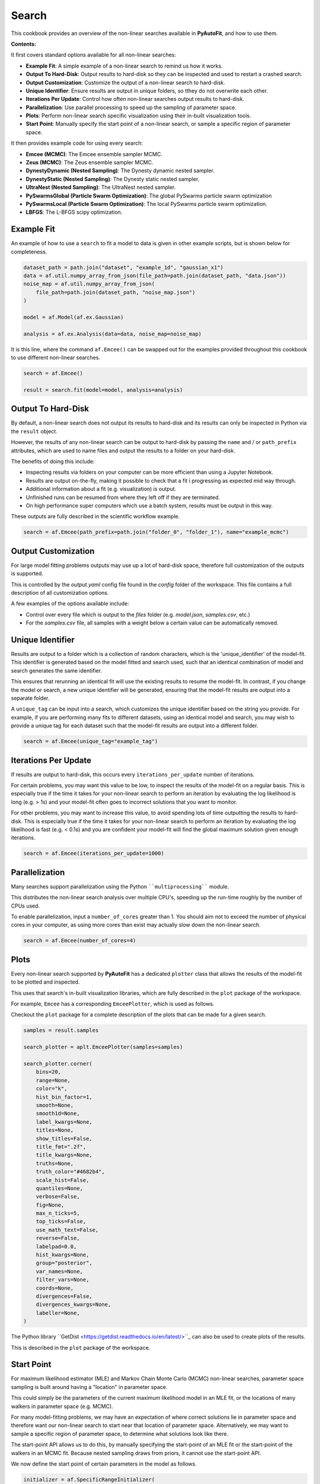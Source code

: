.. _search:

Search
======

This cookbook provides an overview of the non-linear searches available in **PyAutoFit**, and how to use them.

**Contents:**

It first covers standard options available for all non-linear searches:

- **Example Fit**: A simple example of a non-linear search to remind us how it works.
- **Output To Hard-Disk**: Output results to hard-disk so they can be inspected and used to restart a crashed search.
- **Output Customization**: Customize the output of a non-linear search to hard-disk.
- **Unique Identifier**: Ensure results are output in unique folders, so tthey do not overwrite each other.
- **Iterations Per Update**: Control how often non-linear searches output results to hard-disk.
- **Parallelization**: Use parallel processing to speed up the sampling of parameter space.
- **Plots**: Perform non-linear search specific visualization using their in-built visualization tools.
- **Start Point**: Manually specify the start point of a non-linear search, or sample a specific region of parameter space.

It then provides example code for using every search:

- **Emcee (MCMC)**: The Emcee ensemble sampler MCMC.
- **Zeus (MCMC)**: The Zeus ensemble sampler MCMC.
- **DynestyDynamic (Nested Sampling)**: The Dynesty dynamic nested sampler.
- **DynestyStatic (Nested Sampling)**: The Dynesty static nested sampler.
- **UltraNest (Nested Sampling)**: The UltraNest nested sampler.
- **PySwarmsGlobal (Particle Swarm Optimization)**: The global PySwarms particle swarm optimization
- **PySwarmsLocal (Particle Swarm Optimization)**: The local PySwarms particle swarm optimization.
- **LBFGS**: The L-BFGS scipy optimization.

Example Fit
-----------

An example of how to use a ``search`` to fit a model to data is given in other example scripts, but is shown below
for completeness.

.. code-block:: python

    dataset_path = path.join("dataset", "example_1d", "gaussian_x1")
    data = af.util.numpy_array_from_json(file_path=path.join(dataset_path, "data.json"))
    noise_map = af.util.numpy_array_from_json(
        file_path=path.join(dataset_path, "noise_map.json")
    )

    model = af.Model(af.ex.Gaussian)

    analysis = af.ex.Analysis(data=data, noise_map=noise_map)

It is this line, where the command ``af.Emcee()`` can be swapped out for the examples provided throughout this
cookbook to use different non-linear searches.

.. code-block:: python

    search = af.Emcee()

    result = search.fit(model=model, analysis=analysis)

Output To Hard-Disk
-------------------

By default, a non-linear search does not output its results to hard-disk and its results can only be inspected
in Python via the ``result`` object. 

However, the results of any non-linear search can be output to hard-disk by passing the ``name`` and / or ``path_prefix``
attributes, which are used to name files and output the results to a folder on your hard-disk.

The benefits of doing this include:

- Inspecting results via folders on your computer can be more efficient than using a Jupyter Notebook.
- Results are output on-the-fly, making it possible to check that a fit i progressing as expected mid way through.
- Additional information about a fit (e.g. visualization) is output.
- Unfinished runs can be resumed from where they left off if they are terminated.
- On high performance super computers which use a batch system, results must be output in this way.

These outputs are fully described in the scientific workflow example.

.. code-block:: python

    search = af.Emcee(path_prefix=path.join("folder_0", "folder_1"), name="example_mcmc")

Output Customization
--------------------

For large model fitting problems outputs may use up a lot of hard-disk space, therefore full customization of the
outputs is supported.

This is controlled by the `output.yaml` config file found in the `config` folder of the workspace. This file contains
a full description of all customization options.

A few examples of the options available include:

- Control over every file which is output to the `files` folder (e.g. `model.json`, `samples.csv`, etc.)
- For the `samples.csv` file, all samples with a weight below a certain value can be automatically removed.

Unique Identifier
-----------------

Results are output to a folder which is a collection of random characters, which is the 'unique_identifier' of
the model-fit. This identifier is generated based on the model fitted and search used, such that an identical
combination of model and search generates the same identifier.

This ensures that rerunning an identical fit will use the existing results to resume the model-fit. In contrast, if
you change the model or search, a new unique identifier will be generated, ensuring that the model-fit results are
output into a separate folder.

A ``unique_tag`` can be input into a search, which customizes the unique identifier based on the string you provide.
For example, if you are performing many fits to different datasets, using an identical model and search, you may
wish to provide a unique tag for each dataset such that the model-fit results are output into a different folder.

.. code-block:: python

    search = af.Emcee(unique_tag="example_tag")

Iterations Per Update
---------------------

If results are output to hard-disk, this occurs every ``iterations_per_update`` number of iterations. 

For certain problems, you may want this value to be low, to inspect the results of the model-fit on a regular basis.
This is especially true if the time it takes for your non-linear search to perform an iteration by evaluating the 
log likelihood is long (e.g. > 1s) and your model-fit often goes to incorrect solutions that you want to monitor.

For other problems, you may want to increase this value, to avoid spending lots of time outputting the results to
hard-disk. This is especially true if the time it takes for your non-linear search to perform an iteration by
evaluating the log likelihood is fast (e.g. < 0.1s) and you are confident your model-fit will find the global
maximum solution given enough iterations.

.. code-block:: python

    search = af.Emcee(iterations_per_update=1000)

Parallelization
---------------

Many searches support parallelization using the Python ````multiprocessing```` module. 

This distributes the non-linear search analysis over multiple CPU's, speeding up the run-time roughly by the number 
of CPUs used.

To enable parallelization, input a ``number_of_cores`` greater than 1. You should aim not to exceed the number of
physical cores in your computer, as using more cores than exist may actually slow down the non-linear search.

.. code-block:: python

    search = af.Emcee(number_of_cores=4)

Plots
-----

Every non-linear search supported by **PyAutoFit** has a dedicated ``plotter`` class that allows the results of the
model-fit to be plotted and inspected.

This uses that search's in-built visualization libraries, which are fully described in the ``plot`` package of the
workspace.

For example, ``Emcee`` has a corresponding ``EmceePlotter``, which is used as follows.

Checkout the ``plot`` package for a complete description of the plots that can be made for a given search.

.. code-block:: python

    samples = result.samples

    search_plotter = aplt.EmceePlotter(samples=samples)

    search_plotter.corner(
        bins=20,
        range=None,
        color="k",
        hist_bin_factor=1,
        smooth=None,
        smooth1d=None,
        label_kwargs=None,
        titles=None,
        show_titles=False,
        title_fmt=".2f",
        title_kwargs=None,
        truths=None,
        truth_color="#4682b4",
        scale_hist=False,
        quantiles=None,
        verbose=False,
        fig=None,
        max_n_ticks=5,
        top_ticks=False,
        use_math_text=False,
        reverse=False,
        labelpad=0.0,
        hist_kwargs=None,
        group="posterior",
        var_names=None,
        filter_vars=None,
        coords=None,
        divergences=False,
        divergences_kwargs=None,
        labeller=None,
    )


The Python library ``GetDist <https://getdist.readthedocs.io/en/latest/>``_ can also be used to create plots of the
results. 

This is described in the ``plot`` package of the workspace.

Start Point
-----------

For maximum likelihood estimator (MLE) and Markov Chain Monte Carlo (MCMC) non-linear searches, parameter space
sampling is built around having a "location" in parameter space.

This could simply be the parameters of the current maximum likelihood model in an MLE fit, or the locations of many
walkers in parameter space (e.g. MCMC).

For many model-fitting problems, we may have an expectation of where correct solutions lie in parameter space and
therefore want our non-linear search to start near that location of parameter space. Alternatively, we may want to
sample a specific region of parameter space, to determine what solutions look like there.

The start-point API allows us to do this, by manually specifying the start-point of an MLE fit or the start-point of
the walkers in an MCMC fit. Because nested sampling draws from priors, it cannot use the start-point API.

We now define the start point of certain parameters in the model as follows.

.. code-block:: python

    initializer = af.SpecificRangeInitializer(
        {
            model.centre: (49.0, 51.0),
            model.normalization: (4.0, 6.0),
            model.sigma: (1.0, 2.0),
        }
    )


Similar behaviour can be achieved by customizing the priors of a model-fit. We could place ``GaussianPrior``'s
centred on the regions of parameter space we want to sample, or we could place tight ``UniformPrior``'s on regions
of parameter space we believe the correct answer lies.

The downside of using priors is that our priors have a direct influence on the parameters we infer and the size
of the inferred parameter errors. By using priors to control the location of our model-fit, we therefore risk
inferring a non-representative model.

For users more familiar with statistical inference, adjusting ones priors in the way described above leads to
changes in the posterior, which therefore impacts the model inferred.

Emcee (MCMC)
------------

The Emcee sampler is a Markov Chain Monte Carlo (MCMC) Ensemble sampler. It is a Python implementation of the
``Goodman & Weare <https://msp.org/camcos/2010/5-1/p04.xhtml>``_ affine-invariant ensemble MCMC sampler.

Information about Emcee can be found at the following links:

- https://github.com/dfm/emcee
- https://emcee.readthedocs.io/en/stable/

The following workspace example shows examples of fitting data with Emcee and plotting the results.

- ``autofit_workspace/notebooks/searches/mcmc/Emcee.ipynb``
- ``autofit_workspace/notebooks/plot/EmceePlotter.ipynb``

The following code shows how to use Emcee with all available options.

.. code-block:: python

    search = af.Emcee(
        nwalkers=30,
        nsteps=1000,
        initializer=af.InitializerBall(lower_limit=0.49, upper_limit=0.51),
        auto_correlation_settings=af.AutoCorrelationsSettings(
            check_for_convergence=True,
            check_size=100,
            required_length=50,
            change_threshold=0.01,
        ),
    )

Zeus (MCMC)
-----------

The Zeus sampler is a Markov Chain Monte Carlo (MCMC) Ensemble sampler. 

Information about Zeus can be found at the following links:

- https://github.com/minaskar/zeus
- https://zeus-mcmc.readthedocs.io/en/latest/

.. code-block:: python

    search = af.Zeus(
        nwalkers=30,
        nsteps=1001,
        initializer=af.InitializerBall(lower_limit=0.49, upper_limit=0.51),
        auto_correlation_settings=af.AutoCorrelationsSettings(
            check_for_convergence=True,
            check_size=100,
            required_length=50,
            change_threshold=0.01,
        ),
        tune=False,
        tolerance=0.05,
        patience=5,
        maxsteps=10000,
        mu=1.0,
        maxiter=10000,
        vectorize=False,
        check_walkers=True,
        shuffle_ensemble=True,
        light_mode=False,
    )

DynestyDynamic (Nested Sampling)
--------------------------------

The DynestyDynamic sampler is a Dynamic Nested Sampling algorithm. It is a Python implementation of the
``Speagle <https://arxiv.org/abs/1904.02180>``_ algorithm.

Information about Dynesty can be found at the following links:

- https://github.com/joshspeagle/dynesty
- https://dynesty.readthedocs.io/en/latest/

.. code-block:: python

    search = af.DynestyDynamic(
        nlive=50,
        bound="multi",
        sample="auto",
        bootstrap=None,
        enlarge=None,
        update_interval=None,
        walks=25,
        facc=0.5,
        slices=5,
        fmove=0.9,
        max_move=100,
    )

DynestyStatic (Nested Sampling)
-------------------------------

The DynestyStatic sampler is a Static Nested Sampling algorithm. It is a Python implementation of the
``Speagle <https://arxiv.org/abs/1904.02180>``_ algorithm.

Information about Dynesty can be found at the following links:

- https://github.com/joshspeagle/dynesty
- https://dynesty.readthedocs.io/en/latest/

.. code-block:: python

    search = af.DynestyStatic(
        nlive=50,
        bound="multi",
        sample="auto",
        bootstrap=None,
        enlarge=None,
        update_interval=None,
        walks=25,
        facc=0.5,
        slices=5,
        fmove=0.9,
        max_move=100,
    )

UltraNest (Nested Sampling)
---------------------------

The UltraNest sampler is a Nested Sampling algorithm. It is a Python implementation of the
``Buchner <https://arxiv.org/abs/1904.02180>``_ algorithm.

UltraNest is an optional requirement and must be installed manually via the command ``pip install ultranest``.
It is optional as it has certain dependencies which are generally straight forward to install (e.g. Cython).

Information about UltraNest can be found at the following links:

- https://github.com/JohannesBuchner/UltraNest
- https://johannesbuchner.github.io/UltraNest/readme.html

.. code-block:: python

    search = af.UltraNest(
        resume=True,
        run_num=None,
        num_test_samples=2,
        draw_multiple=True,
        num_bootstraps=30,
        vectorized=False,
        ndraw_min=128,
        ndraw_max=65536,
        storage_backend="hdf5",
        warmstart_max_tau=-1,
        update_interval_volume_fraction=0.8,
        update_interval_ncall=None,
        log_interval=None,
        show_status=True,
        viz_callback="auto",
        dlogz=0.5,
        dKL=0.5,
        frac_remain=0.01,
        Lepsilon=0.001,
        min_ess=400,
        max_iters=None,
        max_ncalls=None,
        max_num_improvement_loops=-1,
        min_num_live_points=50,
        cluster_num_live_points=40,
        insertion_test_window=10,
        insertion_test_zscore_threshold=2,
        stepsampler_cls="RegionMHSampler",
        nsteps=11,
    )

PySwarmsGlobal
--------------

The PySwarmsGlobal sampler is a Global Optimization algorithm. It is a Python implementation of the
``Bratley <https://arxiv.org/abs/1904.02180>``_ algorithm.

Information about PySwarms can be found at the following links:

- https://github.com/ljvmiranda921/pyswarms
- https://pyswarms.readthedocs.io/en/latest/index.html
- https://pyswarms.readthedocs.io/en/latest/api/pyswarms.single.html#module-pyswarms.single.global_best

.. code-block:: python

    search = af.PySwarmsGlobal(
        n_particles=50,
        iters=1000,
        cognitive=0.5,
        social=0.3,
        inertia=0.9,
        ftol=-np.inf,
    )
PySwarmsLocal
-------------

The PySwarmsLocal sampler is a Local Optimization algorithm. It is a Python implementation of the
``Bratley <https://arxiv.org/abs/1904.02180>``_ algorithm.

Information about PySwarms can be found at the following links:

- https://github.com/ljvmiranda921/pyswarms
- https://pyswarms.readthedocs.io/en/latest/index.html
 - https://pyswarms.readthedocs.io/en/latest/api/pyswarms.single.html#module-pyswarms.single.global_best

.. code-block:: python

    search = af.PySwarmsLocal(
        n_particles=50,
        iters=1000,
        cognitive=0.5,
        social=0.3,
        inertia=0.9,
        number_of_k_neighbors=3,
        minkowski_p_norm=2,
        ftol=-np.inf,
    )

LBFGS
-----

The LBFGS sampler is a Local Optimization algorithm. It is a Python implementation of the scipy.optimize.lbfgs
algorithm.

Information about the L-BFGS method can be found at the following links:

- https://docs.scipy.org/doc/scipy/reference/optimize.minimize-lbfgsb.html

.. code-block:: python

    search = af.LBFGS(
        tol=None,
        disp=None,
        maxcor=10,
        ftol=2.220446049250313e-09,
        gtol=1e-05,
        eps=1e-08,
        maxfun=15000,
        maxiter=15000,
        iprint=-1,
        maxls=20,
    )
